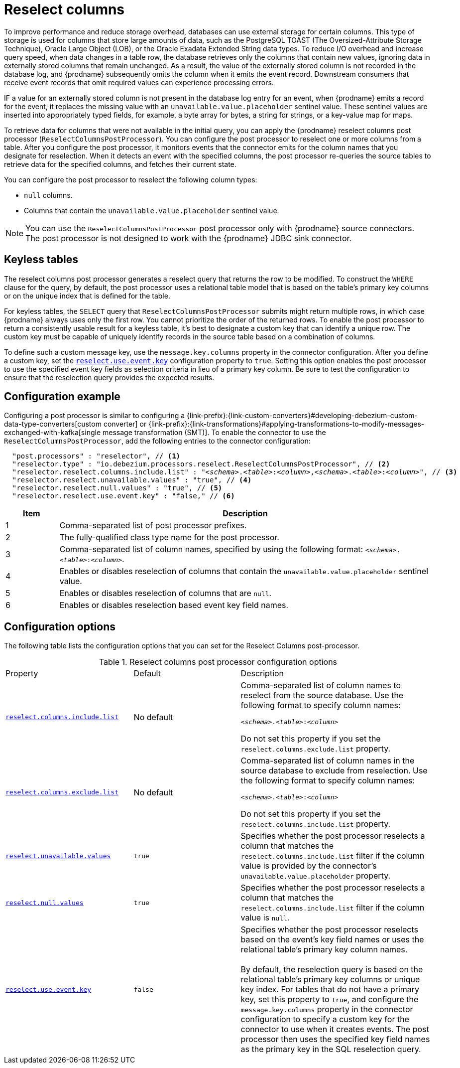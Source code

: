 // Category: debezium-using
// Type: assembly
// ModuleID: using-the-reselect-columns-post-processor-to-add-source-fields-to-change-event-records
// Title: Using the reselect columns post processor to add source fields to change event records
[id="reselect-columns-post-processor"]
= Reselect columns

ifdef::community[]
:toc:
:toc-placement: macro
:linkattrs:
:icons: font
:source-highlighter: highlight.js

toc::[]

== Overview
endif::community[]

To improve performance and reduce storage overhead, databases can use external storage for certain columns.
This type of storage is used for columns that store large amounts of data, such as the PostgreSQL TOAST (The Oversized-Attribute Storage Technique), Oracle Large Object (LOB), or the Oracle Exadata Extended String data types.
To reduce I/O overhead and increase query speed, when data changes in a table row, the database retrieves only the columns that contain new values, ignoring data in externally stored columns that remain unchanged.
As a result, the value of the externally stored column is not recorded in the database log, and {prodname} subsequently omits the column when it emits the event record.
Downstream consumers that receive event records that omit required values can experience processing errors.

IF a value for an externally stored column is not present in the database log entry for an event, when {prodname} emits a record for the event, it replaces the missing value with an `unavailable.value.placeholder` sentinel value.
These sentinel values are inserted into appropriately typed fields, for example, a byte array for bytes, a string for strings, or a key-value map for maps.

To retrieve data for columns that were not available in the initial query, you can apply the {prodname} reselect columns post processor (`ReselectColumnsPostProcessor`).
You can configure the post processor to reselect one or more columns from a table.
After you configure the post processor, it monitors events that the connector emits for the column names that you designate for reselection.
When it detects an event with the specified columns, the post processor re-queries the source tables to retrieve data for the specified columns, and fetches their current state.

You can configure the post processor to reselect the following column types:

 * `null` columns.
 * Columns that contain the `unavailable.value.placeholder` sentinel value.


NOTE: You can use the `ReselectColumnsPostProcessor` post processor only with {prodname} source connectors. +
The post processor is not designed to work with the {prodname} JDBC sink connector.

ifdef::product[]
For details about using the `ReselectColumnsPostProcessor` post processor, see the following topics:

* xref:use-of-the-debezium-reselect-columns-post-processor-with-keyless-tables[]
* xref:example-debezium-reselect-columns-post-processor-configuration[]
* xref:descriptions-of-debezium-reselect-columns-post-processor-configuration-properties[]

endif::product[]

// Type: concept
// ModuleID: use-of-the-debezium-reselect-columns-post-processor-with-keyless-tables
// Title: Use of the {prodname} `ReselectColumnsPostProcessor` with keyless tables
[id="keyless-tables"]
== Keyless tables

The reselect columns post processor generates a reselect query that returns the row to be modified.
To construct the `WHERE` clause for the query, by default, the post processor uses a relational table model that is based on the table's primary key columns or on the unique index that is defined for the table.

For keyless tables, the `SELECT` query that `ReselectColumnsPostProcessor` submits might return multiple rows, in which case {prodname} always uses only the first row.
You cannot prioritize the order of the returned rows.
To enable the post processor to return a consistently usable result for a keyless table, it's best to designate a custom key that can identify a unique row.
The custom key must be capable of uniquely identify records in the source table based on a combination of columns.

To define such a custom message key, use the `message.key.columns` property in the connector configuration.
After you define a custom key, set the xref:reselect-columns-post-processor-property-reselect-use-event-key[`reselect.use.event.key`] configuration property to `true`.
Setting this option enables the post processor to use the specified event key fields as selection criteria in lieu of a primary key column.
Be sure to test the configuration to ensure that the reselection query provides the expected results.

// Type: concept
// ModuleID: example-debezium-reselect-columns-post-processor-configuration
// Title: Example: {prodname} `ReselectColumnsPostProcessor` configuration
[id="configuration-example"]
== Configuration example

Configuring a post processor is similar to configuring a {link-prefix}:{link-custom-converters}#developing-debezium-custom-data-type-converters[custom converter] or {link-prefix}:{link-transformations}#applying-transformations-to-modify-messages-exchanged-with-kafka[single message transformation (SMT)].
To enable the connector to use the `ReselectColumnsPostProcessor`, add the following entries to the connector configuration:

[source,json,subs="+attributes,+quotes"]
----
  "post.processors" : "reselector", // <1>
  "reselector.type" : "io.debezium.processors.reselect.ReselectColumnsPostProcessor", // <2>
  "reselector.reselect.columns.include.list" : "_<schema>_.__<table>__:__<column>__,__<schema>__.__<table>__:__<column>__", // <3>
  "reselector.reselect.unavailable.values" : "true", // <4>
  "reselector.reselect.null.values" : "true", // <5>
  "reselector.reselect.use.event.key" : "false," // <6>
----
[cols="1,7",options="header"]
|===
|Item |Description

|1
|Comma-separated list of post processor prefixes.

|2
|The fully-qualified class type name for the post processor.

|3
|Comma-separated list of column names, specified by using the following format: `_<schema>_.__<table>__:__<column>__`.

|4
|Enables or disables reselection of columns that contain the `unavailable.value.placeholder` sentinel value.

|5
|Enables or disables reselection of columns that are `null`.

|6
|Enables or disables reselection based event key field names.

|===

// Type: reference
// ModuleID: descriptions-of-debezium-reselect-columns-post-processor-configuration-properties
// Title: Descriptions of {prodname} reselect columns post processor configuration properties
== Configuration options

The following table lists the configuration options that you can set for the Reselect Columns post-processor.

.Reselect columns post processor configuration options
[cols="30%a,25%a,45%a"]
|===
|Property
|Default
|Description

|[[reselect-columns-post-processor-property-reselect-columns-include-list]]<<reselect-columns-post-processor-property-reselect-columns-include-list, `+reselect.columns.include.list+`>>
|No default
|Comma-separated list of column names to reselect from the source database.
Use the following format to specify column names: +

`__<schema>__.__<table>__:__<column>__`

Do not set this property if you set the `reselect.columns.exclude.list` property.

|[[reselect-columns-post-processor-property-reselect-columns-exclude-list]]<<reselect-columns-post-processor-property-reselect-columns-exclude-list, `+reselect.columns.exclude.list+`>>
|No default
|Comma-separated list of column names in the source database to exclude from reselection.
Use the following format to specify column names: +

`__<schema>__.__<table>__:__<column>__`

Do not set this property if you set the `reselect.columns.include.list` property.

|[[reselect-columns-post-processor-property-reselect-unavailable-values]]<<reselect-columns-post-processor-property-reselect-unavailable-values, `+reselect.unavailable.values+`>>
|`true`
|Specifies whether the post processor reselects a column that matches the `reselect.columns.include.list` filter if the column value is provided by the connector's `unavailable.value.placeholder` property.

|[[reselect-columns-post-processor-property-reselect-null-values]]<<reselect-columns-post-processor-property-reselect-null-values, `+reselect.null.values+`>>
|`true`
|Specifies whether the post processor reselects a column that matches the `reselect.columns.include.list` filter if the column value is `null`.

|[[reselect-columns-post-processor-property-reselect-use-event-key]]<<reselect-columns-post-processor-property-reselect-use-event-key, `+reselect.use.event.key+`>>
|`false`
|Specifies whether the post processor reselects based on the event's key field names or uses the relational table's primary key column names. +
 +
By default, the reselection query is based on the relational table's primary key columns or unique key index.
For tables that do not have a primary key, set this property to `true`, and configure the `message.key.columns` property in the connector configuration to specify a custom key for the connector to use when it creates events.
The post processor then uses the specified key field names as the primary key in the SQL reselection query.

|===
